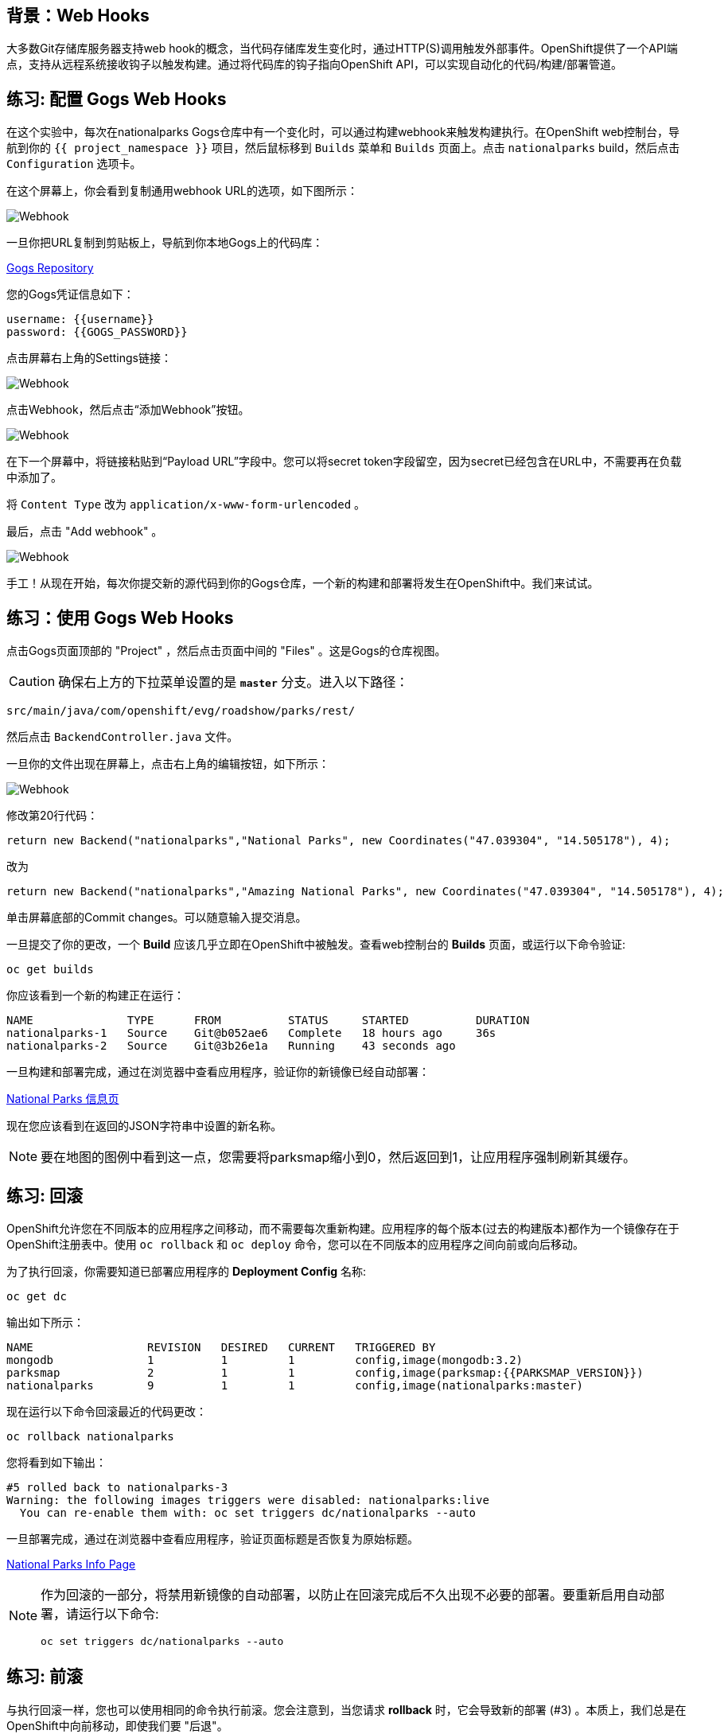 == 背景：Web Hooks

大多数Git存储库服务器支持web hook的概念，当代码存储库发生变化时，通过HTTP(S)调用触发外部事件。OpenShift提供了一个API端点，支持从远程系统接收钩子以触发构建。通过将代码库的钩子指向OpenShift API，可以实现自动化的代码/构建/部署管道。

== 练习: 配置 Gogs Web Hooks
在这个实验中，每次在nationalparks Gogs仓库中有一个变化时，可以通过构建webhook来触发构建执行。在OpenShift web控制台，导航到你的 `{{ project_namespace  }}` 项目，然后鼠标移到 `Builds` 菜单和 `Builds` 页面上。点击 `nationalparks` build，然后点击 `Configuration` 选项卡。

在这个屏幕上，你会看到复制通用webhook URL的选项，如下图所示：

image::images/nationalparks-codechanges-webhook-config.png[Webhook]

一旦你把URL复制到剪贴板上，导航到你本地Gogs上的代码库：


link:http://gogs-{{INFRA_PROJECT}}.{{cluster_subdomain}}/{{username}}/nationalparks[Gogs Repository]


您的Gogs凭证信息如下：

[source,bash]
----
username: {{username}}
password: {{GOGS_PASSWORD}}
----

点击屏幕右上角的Settings链接：

image::images/nationalparks-codechanges-gogs-settings.png[Webhook]

点击Webhook，然后点击“添加Webhook”按钮。

image::images/nationalparks-codechanges-gogs-add-webhook.png[Webhook]

在下一个屏幕中，将链接粘贴到“Payload URL”字段中。您可以将secret token字段留空，因为secret已经包含在URL中，不需要再在负载中添加了。

将 `Content Type` 改为 `application/x-www-form-urlencoded` 。

最后，点击 "Add webhook" 。

image::images/nationalparks-codechanges-gogs-config-webhook.png[Webhook]

手工！从现在开始，每次你提交新的源代码到你的Gogs仓库，一个新的构建和部署将发生在OpenShift中。我们来试试。

== 练习：使用 Gogs Web Hooks
点击Gogs页面顶部的 "Project" ，然后点击页面中间的 "Files" 。这是Gogs的仓库视图。

CAUTION: 确保右上方的下拉菜单设置的是 *`master`* 分支。进入以下路径：

[source,bash]
----
src/main/java/com/openshift/evg/roadshow/parks/rest/
----

然后点击 `BackendController.java` 文件。

一旦你的文件出现在屏幕上，点击右上角的编辑按钮，如下所示：

image::images/nationalparks-codechanges-gogs-change-code.png[Webhook]

修改第20行代码：

[source,java]
----
return new Backend("nationalparks","National Parks", new Coordinates("47.039304", "14.505178"), 4);
----

改为

[source,java]
----
return new Backend("nationalparks","Amazing National Parks", new Coordinates("47.039304", "14.505178"), 4);
----

单击屏幕底部的Commit changes。可以随意输入提交消息。

一旦提交了你的更改，一个 *Build* 应该几乎立即在OpenShift中被触发。查看web控制台的 *Builds* 页面，或运行以下命令验证:

[source,bash,role=execute-1]
----
oc get builds
----

你应该看到一个新的构建正在运行：

[source,bash]
----
NAME              TYPE      FROM          STATUS     STARTED          DURATION
nationalparks-1   Source    Git@b052ae6   Complete   18 hours ago     36s
nationalparks-2   Source    Git@3b26e1a   Running    43 seconds ago
----

一旦构建和部署完成，通过在浏览器中查看应用程序，验证你的新镜像已经自动部署：

																										 

link:http://nationalparks-{{project_namespace}}.{{cluster_subdomain}}/ws/info/[National Parks 信息页]

现在您应该看到在返回的JSON字符串中设置的新名称。

NOTE: 要在地图的图例中看到这一点，您需要将parksmap缩小到0，然后返回到1，让应用程序强制刷新其缓存。


== 练习: 回滚

OpenShift允许您在不同版本的应用程序之间移动，而不需要每次重新构建。应用程序的每个版本(过去的构建版本)都作为一个镜像存在于OpenShift注册表中。使用 `oc rollback` 和 `oc deploy` 命令，您可以在不同版本的应用程序之间向前或向后移动。

为了执行回滚，你需要知道已部署应用程序的 *Deployment Config* 名称:

[source,bash,role=execute-1]
----
oc get dc
----

输出如下所示：

[source,bash]
----
NAME                 REVISION   DESIRED   CURRENT   TRIGGERED BY
mongodb              1          1         1         config,image(mongodb:3.2)
parksmap             2          1         1         config,image(parksmap:{{PARKSMAP_VERSION}})
nationalparks        9          1         1         config,image(nationalparks:master)
----
现在运行以下命令回滚最近的代码更改：

[source,bash,role=execute-1]
----
oc rollback nationalparks
----

您将看到如下输出：

[source,bash]
----
#5 rolled back to nationalparks-3
Warning: the following images triggers were disabled: nationalparks:live
  You can re-enable them with: oc set triggers dc/nationalparks --auto
----

一旦部署完成，通过在浏览器中查看应用程序，验证页面标题是否恢复为原始标题。


link:http://nationalparks-{{project_namespace}}.{{cluster_subdomain}}/ws/info/[National Parks Info Page]


[NOTE]
====
作为回滚的一部分，将禁用新镜像的自动部署，以防止在回滚完成后不久出现不必要的部署。要重新启用自动部署，请运行以下命令:

[source,bash,role=execute-1]
----
oc set triggers dc/nationalparks --auto
----
====

== 练习: 前滚

与执行回滚一样，您也可以使用相同的命令执行前滚。您会注意到，当您请求 *rollback* 时，它会导致新的部署 (#3) 。本质上，我们总是在OpenShift中向前移动，即使我们要 "后退"。

因此，如果我们想回到 "新代码" 版本，那就是部署 (#4) 。

[source,bash,role=execute-1]
----
oc rollback nationalparks-4
----

你会看到如下内容：
[source,bash]
----
#6 rolled back to nationalparks-4
Warning: the following images triggers were disabled: nationalparks
  You can re-enable them with: oc set triggers dc/nationalparks --auto
----

Cool! 一旦 *rollback* 完成，再次验证您看到 "Amazing National Parks"。
